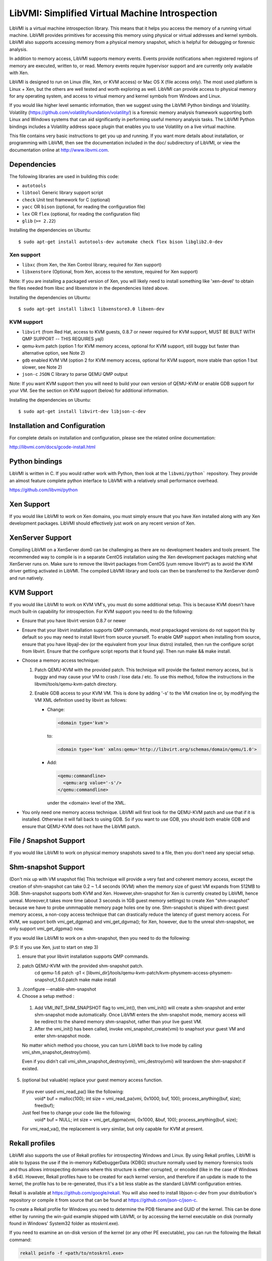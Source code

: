 LibVMI: Simplified Virtual Machine Introspection
================================================

LibVMI is a virtual machine introspection library.  This means that it helps
you access the memory of a running virtual machine.  LibVMI provides primitives
for accessing this memory using physical or virtual addresses and kernel
symbols.  LibVMI also supports accessing memory from a physical memory snapshot,
which is helpful for debugging or forensic analysis.

In addition to memory access, LibVMI supports memory events.  Events provide
notifications when registered regions of memory are executed, written to, or
read.  Memory events require hypervisor support and are currently only
available with Xen.

LibVMI is designed to run on Linux (file, Xen, or KVM access) or Mac OS X
(file access only).  The most used platform is Linux + Xen, but the
others are well tested and worth exploring as well.  LibVMI can provide access
to physical memory for any operating system, and access to virtual memory and
kernel symbols from Windows and Linux.

If you would like higher level semantic information, then we suggest using the
LibVMI Python bindings and Volatility.  Volatility
(https://github.com/volatilityfoundation/volatility/) is a forensic memory
analysis framework supporting both Linux and Windows systems that can aid
significantly in performing useful memory analysis tasks.  The LibVMI Python
bindings includes a Volatility address space plugin that enables you to use
Volatility on a live virtual machine.

This file contains very basic instructions to get you up and running.  If you
want more details about installation, or programming with LibVMI, then see
the documentation included in the doc/ subdirectory of LibVMI, or view the
documentation online at http://www.libvmi.com.

.. image:: https://badges.gitter.im/Join%20Chat.svg
   :alt: Join the chat at https://gitter.im/libvmi
   :target: https://gitter.im/libvmi?utm_source=badge&utm_medium=badge&utm_campaign=pr-badge&utm_content=badge

.. image:: https://travis-ci.org/libvmi/libvmi.svg?branch=master
    :target: https://travis-ci.org/libvmi/libvmi

.. image:: https://scan.coverity.com/projects/14159/badge.svg
    :target: https://scan.coverity.com/projects/libvmi-libvmi

Dependencies
------------
The following libraries are used in building this code:

- ``autotools``

- ``libtool`` Generic library support script

- ``check`` Unit test framework for C (optional)

- ``yacc`` OR ``bison`` (optional, for reading the configuration file)

- ``lex`` OR ``flex`` (optional, for reading the configuration file)

- ``glib`` (``>= 2.22``)

Installing the dependencies on Ubuntu::

    $ sudo apt-get install autotools-dev automake check flex bison libglib2.0-dev

Xen support
~~~~~~~~~~~

- ``libxc`` (from Xen, the Xen Control library, required for Xen support)

- ``libxenstore`` (Optional, from Xen, access to the xenstore, required for Xen support)

Note: If you are installing a packaged version of Xen, you will likely
need to install something like 'xen-devel' to obtain the files needed
from libxc and libxenstore in the dependencies listed above.

Installing the dependencies on Ubuntu::

    $ sudo apt-get install libxc1 libxenstore3.0 libxen-dev

KVM support
~~~~~~~~~~~

- ``libvirt`` (from Red Hat, access to KVM guests, 0.8.7 or newer required for KVM
  support, MUST BE BUILT WITH QMP SUPPORT -- THIS REQUIRES yajl)

- qemu-kvm patch (option 1 for KVM memory access, optional for KVM support,
  still buggy but faster than alternative option, see Note 2)

- ``gdb`` enabled KVM VM (option 2 for KVM memory access, optional for KVM
  support, more stable than option 1 but slower, see Note 2)

- ``json-c`` ``JSON`` C library to parse QEMU QMP output

Note: If you want KVM support then you will need to build your own
version of QEMU-KVM or enable GDB support for your VM.  See the
section on KVM support (below) for additional information.

Installing the dependencies on Ubuntu::

    $ sudo apt-get install libvirt-dev libjson-c-dev

Installation and Configuration
------------------------------
For complete details on installation and configuration, please see the
related online documentation:

http://libvmi.com/docs/gcode-install.html


Python bindings
----------------
LibVMI is written in C.  If you would rather work with Python, then look at the
``libvmi/python``` repository. They provide an almost feature complete python
interface to LibVMI with a relatively small performance overhead.

https://github.com/libvmi/python

Xen Support
-----------
If you would like LibVMI to work on Xen domains, you must simply ensure
that you have Xen installed along with any Xen development packages.
LibVMI should effectively just work on any recent version of Xen.


XenServer Support
-----------
Compiling LibVMI on a XenServer dom0 can be challenging as there are no
development headers and tools present. The recommended way to compile
is in a separate CentOS installation using the Xen development packages
matching what XenServer runs on. Make sure to remove the libvirt packages
from CentOS (yum remove libvirt*) as to avoid the KVM driver getting
activated in LibVMI. The compiled LibVMI library and tools can then be
transferred to the XenServer dom0 and run natively.


KVM Support
-----------
If you would like LibVMI to work on KVM VM's, you must do some additional
setup.  This is because KVM doesn't have much built-in capability for
introspection.  For KVM support you need to do the following:

- Ensure that you have libvirt version 0.8.7 or newer

- Ensure that your libvirt installation supports QMP commands, most
  prepackaged versions do not support this by default so you may need
  to install libvirt from source yourself.  To enable QMP support
  when installing from source, ensure that you have libyajl-dev (or
  the equivalent from your linux distro) installed, then run the
  configure script from libvirt.  Ensure that the configure script
  reports that it found yajl.  Then run make && make install.

- Choose a memory access technique:

  1) Patch QEMU-KVM with the provided patch.  This technique will
     provide the fastest memory access, but is buggy and may cause
     your VM to crash / lose data / etc.  To use this method,
     follow the instructions in the libvmi/tools/qemu-kvm-patch
     directory.

  2) Enable GDB access to your KVM VM.  This is done by adding
     '-s' to the VM creation line or, by modifying the VM XML
     definition used by libvirt as follows:

     - Change:

       .. code::

          <domain type='kvm'>

       to:

       .. code::

           <domain type='kvm' xmlns:qemu='http://libvirt.org/schemas/domain/qemu/1.0'>

     - Add:

       .. code::

           <qemu:commandline>
             <qemu:arg value='-s'/>
           </qemu:commandline>

       under the <domain> level of the XML.

- You only need one memory access technique.  LibVMI will first look
  for the QEMU-KVM patch and use that if it is installed.  Otherwise
  it will fall back to using GDB.  So if you want to use GDB, you
  should both enable GDB and ensure that QEMU-KVM does not have the
  LibVMI patch.


File / Snapshot Support
-----------------------
If you would like LibVMI to work on physical memory snapshots saved to
a file, then you don't need any special setup.


Shm-snapshot Support
------------------------------
(Don't mix up with VM snapshot file) This technique will provide a very
fast and coherent memory access, except the creation of shm-snapshot can take
0.2 ~ 1.4 seconds (KVM) when the memory size of guest VM expands from 512MB to
3GB.
Shm-snapshot supports both KVM and Xen. However,shm-snapshot for Xen is
currently created by LibVMI, hence unreal. Moreover,it takes more time (about 3
seconds in 1GB guest memory settings) to create Xen "shm-snapshot" because we
have to probe unmmapable memory page holes one by one.
Shm-snapshot is shiped with direct guest memory access, a non-copy access technique
that can drastically reduce the latency of guest memory access. For KVM, we support
both vmi_get_dgpma() and vmi_get_dgvma(); for Xen, however, due to the unreal
shm-snapshot, we only support vmi_get_dgpma() now.

If you would like LibVMI to work on a shm-snapshot, then you need to do the
following:

(P.S: If you use Xen, just to start on step 3)

1. ensure that your libvirt installation supports QMP commands.

2. patch QEMU-KVM with the provided shm-snapshot patch.
    cd qemu-1.6
    patch -p1 < [libvmi_dir]/tools/qemu-kvm-patch/kvm-physmem-access-physmem-snapshot_1.6.0.patch
    make
    make install

3. ./configure --enable-shm-snapshot

4. Choose a setup method :
  1) Add VMI_INIT_SHM_SNAPSHOT flag to vmi_int(), then vmi_init() will create
     a shm-snapshot and enter shm-snapshot mode automatically. Once LibVMI enters
     the shm-snapshot mode, memory access will be redirect to the shared memory
     shm-snapshot, rather than your live guest VM.

  2) After the vmi_init() has been called, invoke vmi_snapshot_create(vmi)
     to snaphsot your guest VM and enter shm-snapshot mode.

  No matter which method you choose, you can turn LibVMI back to live mode
  by calling vmi_shm_snapshot_destroy(vmi).

  Even if you didn't call vmi_shm_snapshot_destroy(vmi), vmi_destroy(vmi) will
  teardown the shm-snapshot if existed.

5. (optional but valuable) replace your guest memory access function.
  If you ever used vmi_read_pa() like the following:
    void* buf = malloc(100);
    int size = vmi_read_pa(vmi, 0x1000, buf, 100);
    process_anything(buf, size);
    free(buf);
  Just feel free to change your code like the following:
    void* buf = NULL;
    int size = vmi_get_dgpma(vmi, 0x1000, &buf, 100);
    process_anything(buf, size);
  For vmi_read_va(), the replacement is very similar, but only capable for
  KVM at present.

Rekall profiles
------------------------------
LibVMI also supports the use of Rekall profiles for introspecting Windows and Linux. By using
Rekall profiles, LibVMI is able to bypass the use if the in-memory KdDebuggerData (KDBG)
structure normally used by memory forensics tools and thus allows introspecting domains
where this structure is either corrupted, or encoded (like in the case of Windows 8 x64).
However, Rekall profiles have to be created for each kernel version, and therefore if an
update is made to the kernel, the profile has to be re-generated, thus it's a bit less stable
as the standard LibVMI configuration entries.

Rekall is available at https://github.com/google/rekall. You will also need to install libjson-c-dev
from your distribution's repository or compile it from source that can be found at
https://github.com/json-c/json-c.

To create a Rekall profile for Windows you need to determine the PDB filename and GUID of the
kernel. This can be done either by running the win-guid example shipped with LibVMI, or by
accessing the kernel executable on disk (normally found in Windows' System32 folder as ntoskrnl.exe).

If you need to examine an on-disk version of the kernel (or any other PE executable), you can run
the following the Rekall command:

.. code::

    rekall peinfo -f <path/to/ntoskrnl.exe>


Once the PDB filename and GUID is known, creating the Rekall profile is done in two steps:

.. code::

    rekall fetch_pdb <PDB filename> <GUID>
    rekall parse_pdb <PDB filename> > rekall-profile.json

The PDB filename should not have the .pdb extension in the above commands. The Rekall profile can be
used directly in the LibVMI config via an additional rekall_profile entry pointing to this file with
an absolute path. There is no need to specify any of the offsets normally required as those offsets
will be available via the profile itself.


Building
--------
LibVMI uses the standard GNU build system.  To compile this library, simply
follow the steps below:

.. code::

   ./autogen.sh
   ./configure
   make

The example code will work without installing LibVMI.  However, you may
choose to install the library into the prefix specified to 'configure' by:

make install

The default installation prefix is /usr/local.  You may need to run
'ldconfig' after performing a 'make install'.


Debugging
---------
To enable LibVMI debug output, modify the libvmi/debug.h header file
and recompile libvmi.


Community
---------
The LibVMI forums are available at https://groups.google.com/forum/#!forum/vmitools

